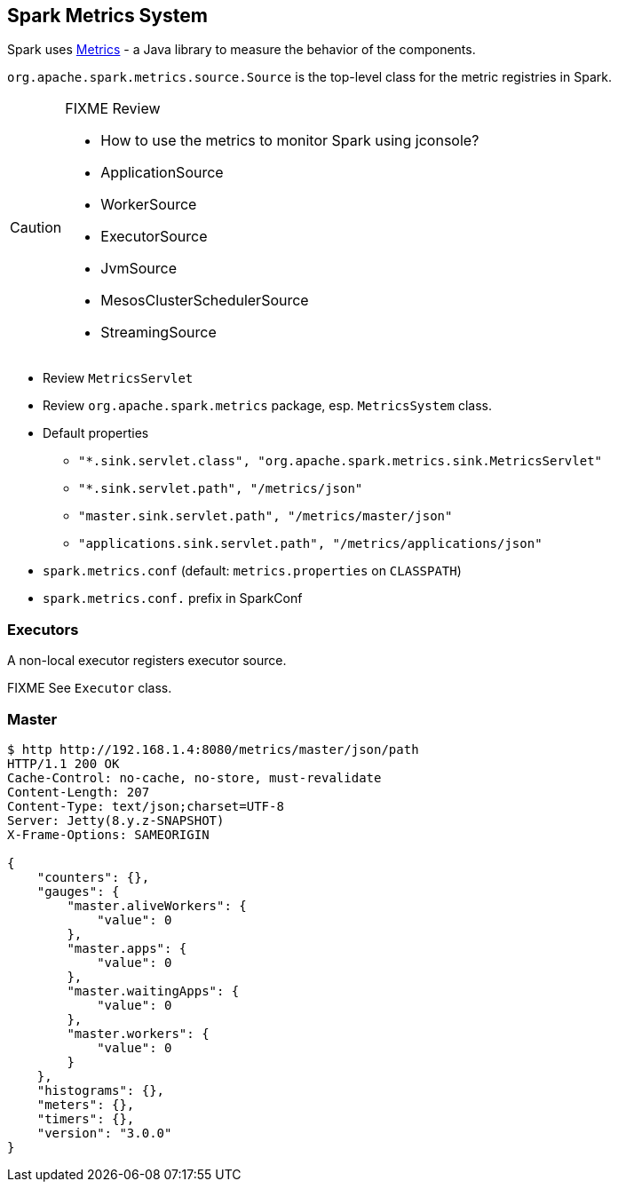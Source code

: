 == Spark Metrics System

Spark uses http://metrics.dropwizard.io/[Metrics] - a Java library to measure the behavior of the components.

`org.apache.spark.metrics.source.Source` is the top-level class for the metric registries in Spark.

[CAUTION]
====
FIXME Review

* How to use the metrics to monitor Spark using jconsole?
* ApplicationSource
* WorkerSource
* ExecutorSource
* JvmSource
* MesosClusterSchedulerSource
* StreamingSource
====

* Review `MetricsServlet`
* Review `org.apache.spark.metrics` package, esp. `MetricsSystem` class.
* Default properties
** `"*.sink.servlet.class", "org.apache.spark.metrics.sink.MetricsServlet"`
** `"*.sink.servlet.path", "/metrics/json"`
** `"master.sink.servlet.path", "/metrics/master/json"`
** `"applications.sink.servlet.path", "/metrics/applications/json"`
* `spark.metrics.conf` (default: `metrics.properties` on `CLASSPATH`)
* `spark.metrics.conf.` prefix in SparkConf

=== Executors

A non-local executor registers executor source.

FIXME See `Executor` class.

=== Master

```
$ http http://192.168.1.4:8080/metrics/master/json/path
HTTP/1.1 200 OK
Cache-Control: no-cache, no-store, must-revalidate
Content-Length: 207
Content-Type: text/json;charset=UTF-8
Server: Jetty(8.y.z-SNAPSHOT)
X-Frame-Options: SAMEORIGIN

{
    "counters": {},
    "gauges": {
        "master.aliveWorkers": {
            "value": 0
        },
        "master.apps": {
            "value": 0
        },
        "master.waitingApps": {
            "value": 0
        },
        "master.workers": {
            "value": 0
        }
    },
    "histograms": {},
    "meters": {},
    "timers": {},
    "version": "3.0.0"
}
```
